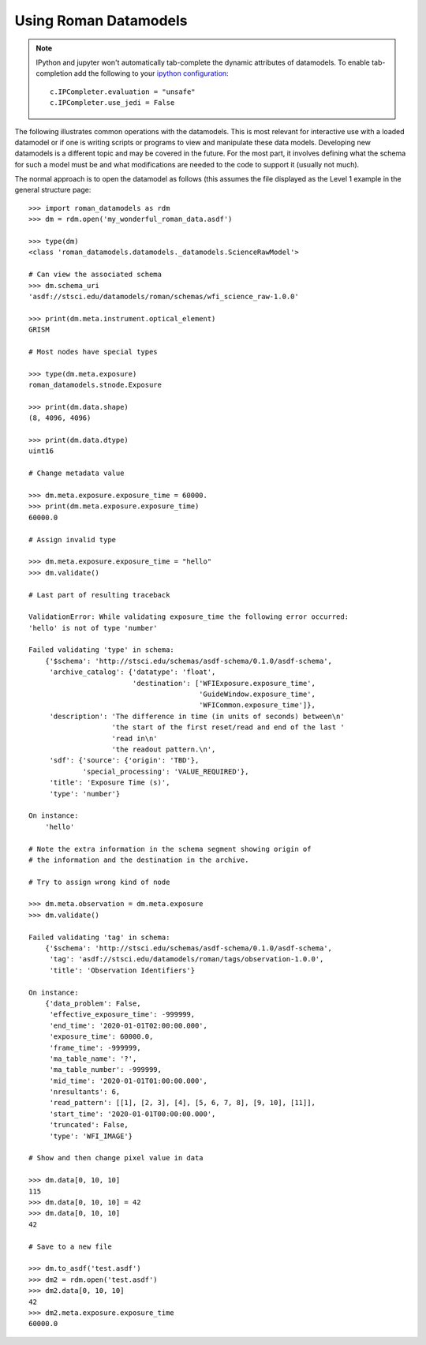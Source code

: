 .. _using-datamodels:

Using Roman Datamodels
======================

.. note::
   IPython and jupyter won't automatically tab-complete the
   dynamic attributes of datamodels. To enable tab-completion
   add the following to your `ipython configuration <https://ipython.readthedocs.io/en/stable/config/intro.html>`_::

       c.IPCompleter.evaluation = "unsafe"
       c.IPCompleter.use_jedi = False

The following illustrates common operations with the datamodels.
This is most relevant for interactive use with a loaded datamodel
or if one is writing scripts or programs to view and manipulate
these data models. Developing new datamodels is a different topic
and may be covered in the future. For the most part, it involves
defining what the schema for such a model must be and what modifications
are needed to the code to support it (usually not much).

The normal approach is to open the datamodel as follows (this assumes
the file displayed as the Level 1 example in the general structure
page::

    >>> import roman_datamodels as rdm
    >>> dm = rdm.open('my_wonderful_roman_data.asdf')

    >>> type(dm)
    <class 'roman_datamodels.datamodels._datamodels.ScienceRawModel'>

    # Can view the associated schema
    >>> dm.schema_uri
    'asdf://stsci.edu/datamodels/roman/schemas/wfi_science_raw-1.0.0'

    >>> print(dm.meta.instrument.optical_element)
    GRISM

    # Most nodes have special types

    >>> type(dm.meta.exposure)
    roman_datamodels.stnode.Exposure

    >>> print(dm.data.shape)
    (8, 4096, 4096)

    >>> print(dm.data.dtype)
    uint16

    # Change metadata value

    >>> dm.meta.exposure.exposure_time = 60000.
    >>> print(dm.meta.exposure.exposure_time)
    60000.0

    # Assign invalid type

    >>> dm.meta.exposure.exposure_time = "hello"
    >>> dm.validate()

    # Last part of resulting traceback

    ValidationError: While validating exposure_time the following error occurred:
    'hello' is not of type 'number'

    Failed validating 'type' in schema:
        {'$schema': 'http://stsci.edu/schemas/asdf-schema/0.1.0/asdf-schema',
         'archive_catalog': {'datatype': 'float',
                             'destination': ['WFIExposure.exposure_time',
                                             'GuideWindow.exposure_time',
                                             'WFICommon.exposure_time']},
         'description': 'The difference in time (in units of seconds) between\n'
                        'the start of the first reset/read and end of the last '
                        'read in\n'
                        'the readout pattern.\n',
         'sdf': {'source': {'origin': 'TBD'},
                 'special_processing': 'VALUE_REQUIRED'},
         'title': 'Exposure Time (s)',
         'type': 'number'}

    On instance:
        'hello'

    # Note the extra information in the schema segment showing origin of
    # the information and the destination in the archive.

    # Try to assign wrong kind of node

    >>> dm.meta.observation = dm.meta.exposure
    >>> dm.validate()

    Failed validating 'tag' in schema:
        {'$schema': 'http://stsci.edu/schemas/asdf-schema/0.1.0/asdf-schema',
         'tag': 'asdf://stsci.edu/datamodels/roman/tags/observation-1.0.0',
         'title': 'Observation Identifiers'}

    On instance:
        {'data_problem': False,
         'effective_exposure_time': -999999,
         'end_time': '2020-01-01T02:00:00.000',
         'exposure_time': 60000.0,
         'frame_time': -999999,
         'ma_table_name': '?',
         'ma_table_number': -999999,
         'mid_time': '2020-01-01T01:00:00.000',
         'nresultants': 6,
         'read_pattern': [[1], [2, 3], [4], [5, 6, 7, 8], [9, 10], [11]],
         'start_time': '2020-01-01T00:00:00.000',
         'truncated': False,
         'type': 'WFI_IMAGE'}

    # Show and then change pixel value in data

    >>> dm.data[0, 10, 10]
    115
    >>> dm.data[0, 10, 10] = 42
    >>> dm.data[0, 10, 10]
    42

    # Save to a new file

    >>> dm.to_asdf('test.asdf')
    >>> dm2 = rdm.open('test.asdf')
    >>> dm2.data[0, 10, 10]
    42
    >>> dm2.meta.exposure.exposure_time
    60000.0
